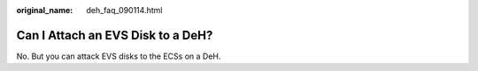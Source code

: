:original_name: deh_faq_090114.html

.. _deh_faq_090114:

Can I Attach an EVS Disk to a DeH?
==================================

No. But you can attack EVS disks to the ECSs on a DeH.
